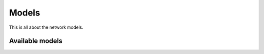 Models
======

This is all about the network models.

Available models
^^^^^^^^^^^^^^^^

.. autosummary::
  :toctree: _autosummary
  :template: custom-module-template.rst
  :recursive:

  nnmt.models.network
  nnmt.models.basic
  nnmt.models.microcircuit
